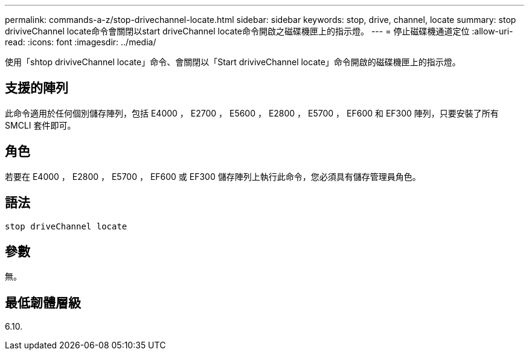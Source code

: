 ---
permalink: commands-a-z/stop-drivechannel-locate.html 
sidebar: sidebar 
keywords: stop, drive, channel, locate 
summary: stop driviveChannel locate命令會關閉以start driveChannel locate命令開啟之磁碟機匣上的指示燈。 
---
= 停止磁碟機通道定位
:allow-uri-read: 
:icons: font
:imagesdir: ../media/


[role="lead"]
使用「shtop driviveChannel locate」命令、會關閉以「Start driviveChannel locate」命令開啟的磁碟機匣上的指示燈。



== 支援的陣列

此命令適用於任何個別儲存陣列，包括 E4000 ， E2700 ， E5600 ， E2800 ， E5700 ， EF600 和 EF300 陣列，只要安裝了所有 SMCLI 套件即可。



== 角色

若要在 E4000 ， E2800 ， E5700 ， EF600 或 EF300 儲存陣列上執行此命令，您必須具有儲存管理員角色。



== 語法

[source, cli]
----
stop driveChannel locate
----


== 參數

無。



== 最低韌體層級

6.10.
